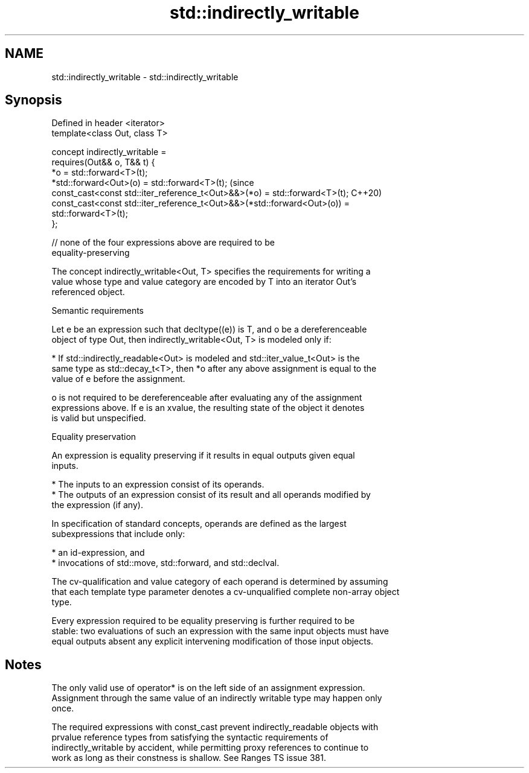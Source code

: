 .TH std::indirectly_writable 3 "2022.07.31" "http://cppreference.com" "C++ Standard Libary"
.SH NAME
std::indirectly_writable \- std::indirectly_writable

.SH Synopsis
   Defined in header <iterator>
   template<class Out, class T>

   concept indirectly_writable =
   requires(Out&& o, T&& t) {
   *o = std::forward<T>(t);
   *std::forward<Out>(o) = std::forward<T>(t);                                  (since
   const_cast<const std::iter_reference_t<Out>&&>(*o) = std::forward<T>(t);     C++20)
   const_cast<const std::iter_reference_t<Out>&&>(*std::forward<Out>(o)) =
   std::forward<T>(t);
   };

   // none of the four expressions above are required to be
   equality-preserving

   The concept indirectly_writable<Out, T> specifies the requirements for writing a
   value whose type and value category are encoded by T into an iterator Out's
   referenced object.

  Semantic requirements

   Let e be an expression such that decltype((e)) is T, and o be a dereferenceable
   object of type Out, then indirectly_writable<Out, T> is modeled only if:

     * If std::indirectly_readable<Out> is modeled and std::iter_value_t<Out> is the
       same type as std::decay_t<T>, then *o after any above assignment is equal to the
       value of e before the assignment.

   o is not required to be dereferenceable after evaluating any of the assignment
   expressions above. If e is an xvalue, the resulting state of the object it denotes
   is valid but unspecified.

  Equality preservation

   An expression is equality preserving if it results in equal outputs given equal
   inputs.

     * The inputs to an expression consist of its operands.
     * The outputs of an expression consist of its result and all operands modified by
       the expression (if any).

   In specification of standard concepts, operands are defined as the largest
   subexpressions that include only:

     * an id-expression, and
     * invocations of std::move, std::forward, and std::declval.

   The cv-qualification and value category of each operand is determined by assuming
   that each template type parameter denotes a cv-unqualified complete non-array object
   type.

   Every expression required to be equality preserving is further required to be
   stable: two evaluations of such an expression with the same input objects must have
   equal outputs absent any explicit intervening modification of those input objects.

.SH Notes

   The only valid use of operator* is on the left side of an assignment expression.
   Assignment through the same value of an indirectly writable type may happen only
   once.

   The required expressions with const_cast prevent indirectly_readable objects with
   prvalue reference types from satisfying the syntactic requirements of
   indirectly_writable by accident, while permitting proxy references to continue to
   work as long as their constness is shallow. See Ranges TS issue 381.
